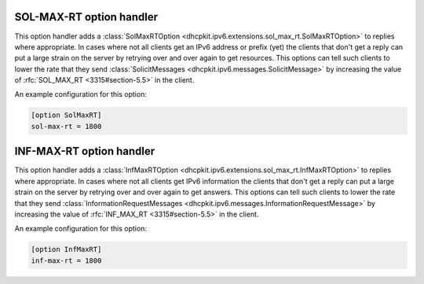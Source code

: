 SOL-MAX-RT option handler
=========================
This option handler adds a :class:`SolMaxRTOption <dhcpkit.ipv6.extensions.sol_max_rt.SolMaxRTOption>` to replies where
appropriate. In cases where not all clients get an IPv6 address or prefix (yet) the clients that don't get a reply can
put a large strain on the server by retrying over and over again to get resources. This options can tell such clients
to lower the rate that they send :class:`SolicitMessages <dhcpkit.ipv6.messages.SolicitMessage>` by increasing the value
of :rfc:`SOL_MAX_RT <3315#section-5.5>` in the client.

An example configuration for this option:

.. code-block:: ini

    [option SolMaxRT]
    sol-max-rt = 1800

INF-MAX-RT option handler
=========================
This option handler adds a :class:`InfMaxRTOption <dhcpkit.ipv6.extensions.sol_max_rt.InfMaxRTOption>` to replies where
appropriate. In cases where not all clients get IPv6 information the clients that don't get a reply can put a large
strain on the server by retrying over and over again to get answers. This options can tell such clients to lower the
rate that they send :class:`InformationRequestMessages <dhcpkit.ipv6.messages.InformationRequestMessage>` by increasing
the value of :rfc:`INF_MAX_RT <3315#section-5.5>` in the client.

An example configuration for this option:

.. code-block:: ini

    [option InfMaxRT]
    inf-max-rt = 1800

